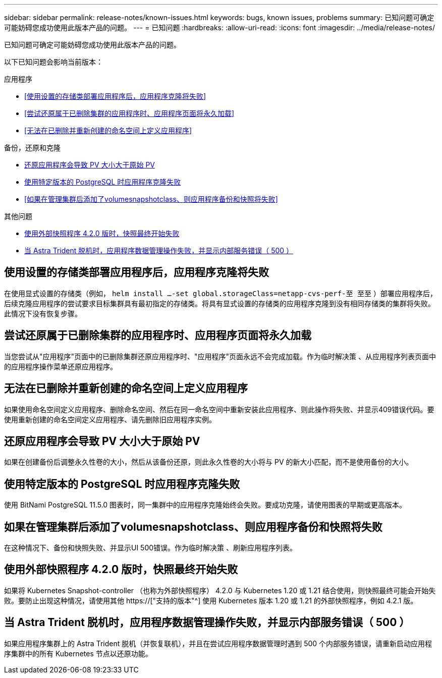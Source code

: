 ---
sidebar: sidebar 
permalink: release-notes/known-issues.html 
keywords: bugs, known issues, problems 
summary: 已知问题可确定可能妨碍您成功使用此版本产品的问题。 
---
= 已知问题
:hardbreaks:
:allow-uri-read: 
:icons: font
:imagesdir: ../media/release-notes/


[role="lead"]
已知问题可确定可能妨碍您成功使用此版本产品的问题。

以下已知问题会影响当前版本：

.应用程序
* <<使用设置的存储类部署应用程序后，应用程序克隆将失败>>
* <<尝试还原属于已删除集群的应用程序时、应用程序页面将永久加载>>
* <<无法在已删除并重新创建的命名空间上定义应用程序>>


.备份，还原和克隆
* <<还原应用程序会导致 PV 大小大于原始 PV>>
* <<使用特定版本的 PostgreSQL 时应用程序克隆失败>>
* <<如果在管理集群后添加了volumesnapshotclass、则应用程序备份和快照将失败>>


.其他问题
* <<使用外部快照程序 4.2.0 版时，快照最终开始失败>>
* <<当 Astra Trident 脱机时，应用程序数据管理操作失败，并显示内部服务错误（ 500 ）>>




== 使用设置的存储类部署应用程序后，应用程序克隆将失败

在使用显式设置的存储类（例如， `helm install ...-set global.storageClass=netapp-cvs-perf-至 至至` ）部署应用程序后，后续克隆应用程序的尝试要求目标集群具有最初指定的存储类。将具有显式设置的存储类的应用程序克隆到没有相同存储类的集群将失败。此情况下没有恢复步骤。



== 尝试还原属于已删除集群的应用程序时、应用程序页面将永久加载

当您尝试从"应用程序"页面中的已删除集群还原应用程序时、"应用程序"页面永远不会完成加载。作为临时解决策 、从应用程序列表页面中的应用程序操作菜单还原应用程序。



== 无法在已删除并重新创建的命名空间上定义应用程序

如果使用命名空间定义应用程序、删除命名空间、然后在同一命名空间中重新安装此应用程序、则此操作将失败、并显示409错误代码。要使用重新创建的命名空间定义应用程序、请先删除旧应用程序实例。



== 还原应用程序会导致 PV 大小大于原始 PV

如果在创建备份后调整永久性卷的大小，然后从该备份还原，则此永久性卷的大小将与 PV 的新大小匹配，而不是使用备份的大小。



== 使用特定版本的 PostgreSQL 时应用程序克隆失败

使用 BitNami PostgreSQL 11.5.0 图表时，同一集群中的应用程序克隆始终会失败。要成功克隆，请使用图表的早期或更高版本。



== 如果在管理集群后添加了volumesnapshotclass、则应用程序备份和快照将失败

在这种情况下、备份和快照失败、并显示UI 500错误。作为临时解决策 、刷新应用程序列表。



== 使用外部快照程序 4.2.0 版时，快照最终开始失败

如果将 Kubernetes Snapshot-controller （也称为外部快照程序） 4.2.0 与 Kubernetes 1.20 或 1.21 结合使用，则快照最终可能会开始失败。要防止出现这种情况，请使用其他 https://["支持的版本"^] 使用 Kubernetes 版本 1.20 或 1.21 的外部快照程序，例如 4.2.1 版。



== 当 Astra Trident 脱机时，应用程序数据管理操作失败，并显示内部服务错误（ 500 ）

如果应用程序集群上的 Astra Trident 脱机（并恢复联机），并且在尝试应用程序数据管理时遇到 500 个内部服务错误，请重新启动应用程序集群中的所有 Kubernetes 节点以还原功能。
